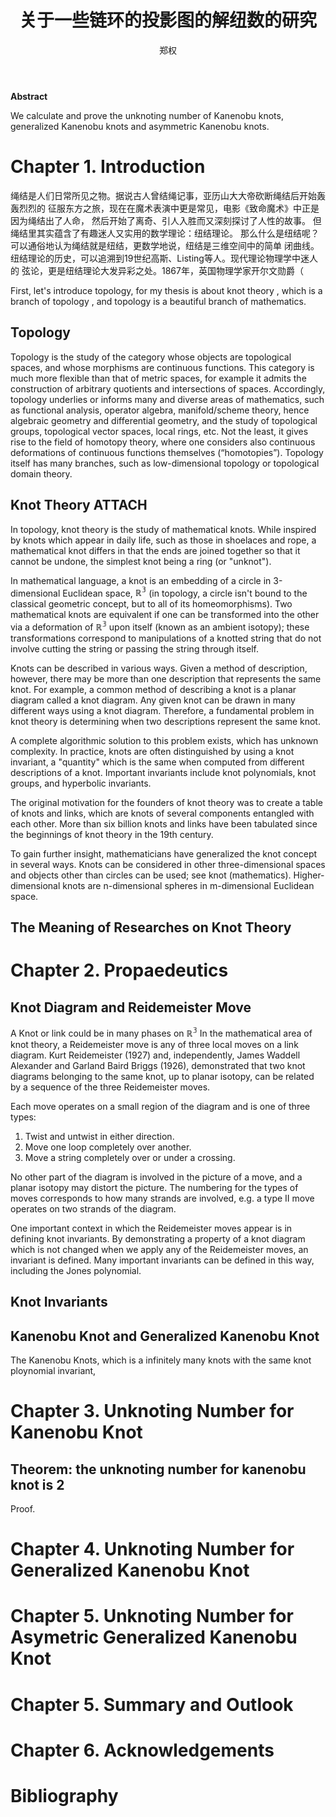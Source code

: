#+title: 关于一些链环的投影图的解纽数的研究
#+author: 郑权
#+BIBILOGRAPHY: library.bib
#+LaTeX_class: apa6
#+LaTeX_CLASS_OPTIONS: [a4paper]
#+LaTeX_HEADER: \usepackage{breakcites}
#+LaTeX_HEADER: \usepackage{apacite}
#+LaTeX_HEADER: \usepackage{paralist}
#+LaTeX_HEADER: \let\itemize\compactitem
#+LaTeX_HEADER: \let\description\compactdesc
#+LaTeX_HEADER: \let\enumerate\compactenum

#+BEGIN_ABSTRACT
*Abstract*

We calculate and prove the unknoting number of Kanenobu knots, generalized Kanenobu knots and
asymmetric Kanenobu knots.


#+END_ABSTRACT
#+LaTeX: \tableofcontents
* Chapter 1. Introduction
绳结是人们日常所见之物。据说古人曾结绳记事，亚历山大大帝砍断绳结后开始轰轰烈烈的
征服东方之旅，现在在魔术表演中更是常见，电影《致命魔术》中正是因为绳结出了人命，
然后开始了离奇、引人入胜而又深刻探讨了人性的故事。
但绳结里其实蕴含了有趣迷人又实用的数学理论：纽结理论。
那么什么是纽结呢？可以通俗地认为绳结就是纽结，更数学地说，纽结是三维空间中的简单
闭曲线。纽结理论的历史，可以追溯到19世纪高斯、Listing等人。现代理论物理学中迷人的
弦论，更是纽结理论大发异彩之处。1867年，英国物理学家开尔文勋爵（

First, let's introduce topology, for my thesis is about knot theory , which is a  branch of topology
, and topology is a beautiful branch of mathematics.
** Topology
Topology is the study of the category whose objects are topological spaces, and
whose morphisms are continuous functions. This category is much more flexible than
that of metric spaces, for example it admits the construction of arbitrary quotients and
intersections of spaces. Accordingly, topology underlies or informs many and diverse
areas of mathematics, such as functional analysis, operator algebra, manifold/scheme
theory, hence algebraic geometry and differential geometry, and the study of topological
groups, topological vector spaces, local rings, etc. Not the least, it gives rise to the field of
homotopy theory, where one considers also continuous deformations of continuous
functions themselves (“homotopies”). Topology itself has many branches, such as
low-dimensional topology or topological domain theory.

** Knot Theory :ATTACH:
:PROPERTIES:
:ID:       d611f15a-84e2-4eec-b326-547f0a5a98cb
:END:
In topology, knot theory is the study of mathematical knots. While inspired by knots which
appear in daily life, such as those in shoelaces and rope, a mathematical knot differs in that
the ends are joined together so that it cannot be undone, the simplest knot being a ring (or "unknot").

[[attachment:_20210506_034957screenshot.png]]

In mathematical language, a knot is an embedding of a circle in 3-dimensional Euclidean
space, \(\mathbb{R^{3}}\) (in topology, a circle isn't bound to the classical geometric concept, but to all of its homeomorphisms). Two mathematical knots are equivalent if one can be transformed into the other via a deformation of \(\mathbb{R^{3}}\)  upon itself (known as an ambient isotopy); these transformations correspond to manipulations of a knotted string that do not involve cutting the string or passing the string through itself.

Knots can be described in various ways. Given a method of description, however, there may be more than one description that represents the same knot. For example, a common method of describing a knot is a planar diagram called a knot diagram. Any given knot can be drawn in many different ways using a knot diagram. Therefore, a fundamental problem in knot theory is determining when two descriptions represent the same knot.

A complete algorithmic solution to this problem exists, which has unknown complexity. In practice, knots are often distinguished by using a knot invariant, a "quantity" which is the same when computed from different descriptions of a knot. Important invariants include knot polynomials, knot groups, and hyperbolic invariants.

The original motivation for the founders of knot theory was to create a table of knots and links, which are knots of several components entangled with each other. More than six billion knots and links have been tabulated since the beginnings of knot theory in the 19th century.

To gain further insight, mathematicians have generalized the knot concept in several ways. Knots can be considered in other three-dimensional spaces and objects other than circles can be used; see knot (mathematics). Higher-dimensional knots are n-dimensional spheres in m-dimensional Euclidean space.
** The Meaning of Researches on Knot Theory
* Chapter 2. Propaedeutics
** Knot Diagram and Reidemeister Move
A Knot or link could be in many phases on \(\mathbb{R^{3}}\)
In the mathematical area of knot theory, a Reidemeister move is any of three local moves on a link diagram. Kurt Reidemeister (1927) and, independently, James Waddell Alexander and Garland Baird Briggs (1926), demonstrated that two knot diagrams belonging to the same knot, up to planar isotopy, can be related by a sequence of the three Reidemeister moves.

Each move operates on a small region of the diagram and is one of three types:
1. Twist and untwist in either direction.
2. Move one loop completely over another.
3. Move a string completely over or under a crossing.
No other part of the diagram is involved in the picture of a move, and a planar isotopy may distort the picture. The numbering for the types of moves corresponds to how many strands are involved, e.g. a type II move operates on two strands of the diagram.

One important context in which the Reidemeister moves appear is in defining knot invariants. By demonstrating a property of a knot diagram which is not changed when we apply any of the Reidemeister moves, an invariant is defined. Many important invariants can be defined in this way, including the Jones polynomial.
** Knot Invariants
** Kanenobu Knot and Generalized Kanenobu Knot
The  Kanenobu Knots, which is a infinitely many knots with the same knot ploynomial invariant,
* Chapter 3. Unknoting Number for Kanenobu Knot
** Theorem: the unknoting number for kanenobu knot is 2
Proof.
* Chapter 4. Unknoting Number for Generalized Kanenobu Knot
* Chapter 5. Unknoting Number for Asymetric Generalized Kanenobu Knot
* Chapter 5. Summary and Outlook
* Chapter 6. Acknowledgements
* Bibliography
